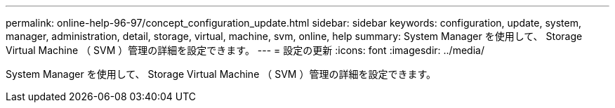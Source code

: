 ---
permalink: online-help-96-97/concept_configuration_update.html 
sidebar: sidebar 
keywords: configuration, update, system, manager, administration, detail, storage, virtual, machine, svm, online, help 
summary: System Manager を使用して、 Storage Virtual Machine （ SVM ）管理の詳細を設定できます。 
---
= 設定の更新
:icons: font
:imagesdir: ../media/


[role="lead"]
System Manager を使用して、 Storage Virtual Machine （ SVM ）管理の詳細を設定できます。
